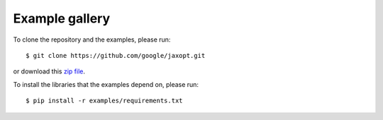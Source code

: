 .. _general_examples:

Example gallery
===============

To clone the repository and the examples, please run::

  $ git clone https://github.com/google/jaxopt.git

or download this `zip file <https://github.com/google/jaxopt/archive/refs/heads/main.zip>`_.

To install the libraries that the examples depend on, please run::

  $ pip install -r examples/requirements.txt
